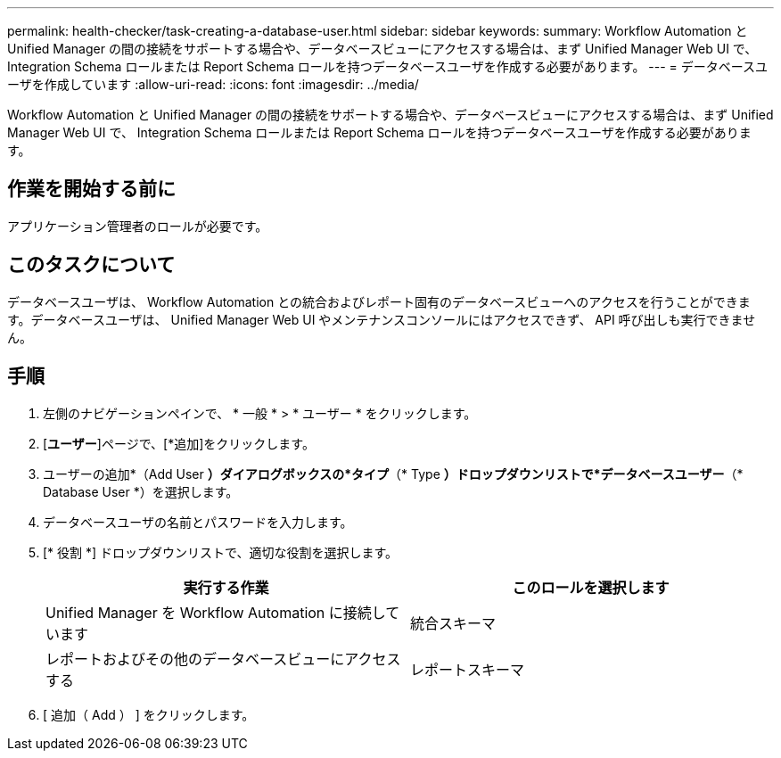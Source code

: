 ---
permalink: health-checker/task-creating-a-database-user.html 
sidebar: sidebar 
keywords:  
summary: Workflow Automation と Unified Manager の間の接続をサポートする場合や、データベースビューにアクセスする場合は、まず Unified Manager Web UI で、 Integration Schema ロールまたは Report Schema ロールを持つデータベースユーザを作成する必要があります。 
---
= データベースユーザを作成しています
:allow-uri-read: 
:icons: font
:imagesdir: ../media/


[role="lead"]
Workflow Automation と Unified Manager の間の接続をサポートする場合や、データベースビューにアクセスする場合は、まず Unified Manager Web UI で、 Integration Schema ロールまたは Report Schema ロールを持つデータベースユーザを作成する必要があります。



== 作業を開始する前に

アプリケーション管理者のロールが必要です。



== このタスクについて

データベースユーザは、 Workflow Automation との統合およびレポート固有のデータベースビューへのアクセスを行うことができます。データベースユーザは、 Unified Manager Web UI やメンテナンスコンソールにはアクセスできず、 API 呼び出しも実行できません。



== 手順

. 左側のナビゲーションペインで、 * 一般 * > * ユーザー * をクリックします。
. [*ユーザー*]ページで、[*追加]をクリックします。
. ユーザーの追加*（Add User *）ダイアログボックスの*タイプ*（* Type *）ドロップダウンリストで*データベースユーザー*（* Database User *）を選択します。
. データベースユーザの名前とパスワードを入力します。
. [* 役割 *] ドロップダウンリストで、適切な役割を選択します。
+
|===
| 実行する作業 | このロールを選択します 


 a| 
Unified Manager を Workflow Automation に接続しています
 a| 
統合スキーマ



 a| 
レポートおよびその他のデータベースビューにアクセスする
 a| 
レポートスキーマ

|===
. [ 追加（ Add ） ] をクリックします。

